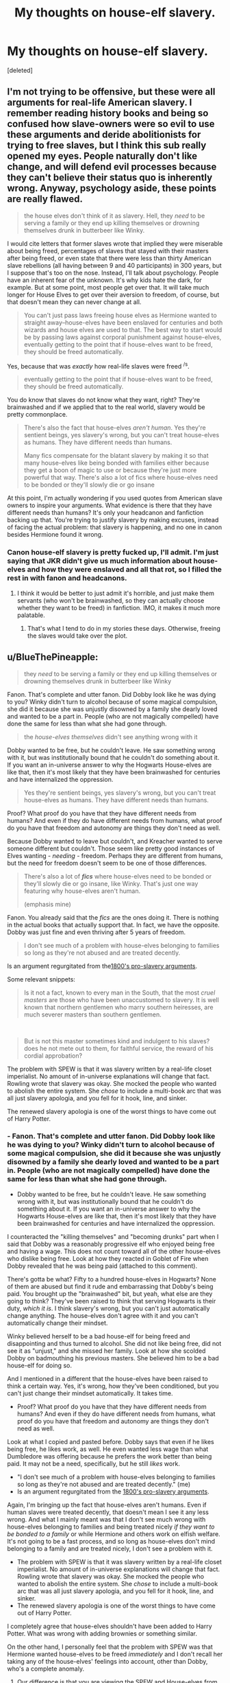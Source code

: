 #+TITLE: My thoughts on house-elf slavery.

* My thoughts on house-elf slavery.
:PROPERTIES:
:Score: 3
:DateUnix: 1607584116.0
:DateShort: 2020-Dec-10
:FlairText: Discussion
:END:
[deleted]


** I'm not trying to be offensive, but these were all arguments for real-life American slavery. I remember reading history books and being so confused how slave-owners were so evil to use these arguments and deride abolitionists for trying to free slaves, but I think this sub really opened my eyes. People naturally don't like change, and will defend evil processes because they can't believe their status quo is inherently wrong. Anyway, psychology aside, these points are really flawed.

#+begin_quote
  the house elves don't think of it as slavery. Hell, they /need/ to be serving a family or they end up killing themselves or drowning themselves drunk in butterbeer like Winky.
#+end_quote

I would cite letters that former slaves wrote that implied they were miserable about being freed, percentages of slaves that stayed with their masters after being freed, or even state that there were less than thirty American slave rebellions (all having between 9 and 40 participants) in 300 years, but I suppose that's too on the nose. Instead, I'll talk about psychology. People have an inherent fear of the unknown. It's why kids hate the dark, for example. But at some point, most people get over that. It will take much longer for House Elves to get over their aversion to freedom, of course, but that doesn't mean they can never change at all.

#+begin_quote
  You can't just pass laws freeing house elves as Hermione wanted to straight away--house-elves have been enslaved for centuries and both wizards and house elves are used to that. The best way to start would be by passing laws against corporal punishment against house-elves, eventually getting to the point that if house-elves want to be freed, they should be freed automatically.
#+end_quote

Yes, because that was /exactly/ how real-life slaves were freed ^{/s}.

#+begin_quote
  eventually getting to the point that if house-elves want to be freed, they should be freed automatically.
#+end_quote

You do know that slaves do not know what they want, right? They're brainwashed and if we applied that to the real world, slavery would be pretty commonplace.

#+begin_quote
  There's also the fact that house-elves /aren't human/. Yes they're sentient beings, yes slavery's wrong, but you can't treat house-elves as humans. They have different needs than humans.

  Many fics compensate for the blatant slavery by making it so that many house-elves like being bonded with families either because they get a boon of magic to use or because they're just more powerful that way. There's also a lot of fics where house-elves need to be bonded or they'll slowly die or go insane
#+end_quote

At this point, I'm actually wondering if you used quotes from American slave owners to inspire your arguments. What evidence is there that they have different needs than humans? It's only your headcanon and fanfiction backing up that. You're trying to justify slavery by making excuses, instead of facing the actual problem: that slavery is happening, and no one in canon besides Hermione found it wrong.
:PROPERTIES:
:Author: Why634
:Score: 6
:DateUnix: 1607627546.0
:DateShort: 2020-Dec-10
:END:

*** Canon house-elf slavery is pretty fucked up, I'll admit. I'm just saying that JKR didn't give us much information about house-elves and how they were enslaved and all that rot, so I filled the rest in with fanon and headcanons.
:PROPERTIES:
:Author: CyberWolfWrites
:Score: -1
:DateUnix: 1607633552.0
:DateShort: 2020-Dec-11
:END:

**** I think it would be better to just admit it's horrible, and just make them servants (who won't be brainwashed, so they can actually choose whether they want to be freed) in fanfiction. IMO, it makes it much more palatable.
:PROPERTIES:
:Author: Why634
:Score: 3
:DateUnix: 1607633869.0
:DateShort: 2020-Dec-11
:END:

***** That's what I tend to do in my stories these days. Otherwise, freeing the slaves would take over the plot.
:PROPERTIES:
:Author: Starfox5
:Score: 2
:DateUnix: 1607638612.0
:DateShort: 2020-Dec-11
:END:


** u/BlueThePineapple:
#+begin_quote
  they /need/ to be serving a family or they end up killing themselves or drowning themselves drunk in butterbeer like Winky
#+end_quote

Fanon. That's complete and utter fanon. Did Dobby look like he was dying to you? Winky didn't turn to alcohol because of some magical compulsion, she did it because she was unjustly disowned by a family she dearly loved and wanted to be a part in. People (who are not magically compelled) have done the same for less than what she had gone through.

#+begin_quote
  the /house-elves themselves/ didn't see anything wrong with it
#+end_quote

Dobby wanted to be free, but he couldn't leave. He saw something wrong with it, but was institutionally bound that he couldn't do something about it. If you want an in-universe answer to why the Hogwarts House-elves are like that, then it's most likely that they have been brainwashed for centuries and have internalized the oppression.

#+begin_quote
  Yes they're sentient beings, yes slavery's wrong, but you can't treat house-elves as humans. They have different needs than humans.
#+end_quote

Proof? What proof do you have that they have different needs from humans? And even if they do have different needs from humans, what proof do you have that freedom and autonomy are things they don't need as well.

Because Dobby wanted to leave but couldn't, and Kreacher wanted to serve someone different but couldn't. Those seem like pretty good instances of Elves wanting - /needing -/ freedom. Perhaps they are different from humans, but the need for freedom doesn't seem to be one of those differences.

#+begin_quote
  There's also a lot of */fics/* where house-elves need to be bonded or they'll slowly die or go insane, like Winky. That's just one way featuring why house-elves aren't human.

  (emphasis mine)
#+end_quote

Fanon. You already said that the /fics/ are the ones doing it. There is nothing in the actual books that actually support that. In fact, we have the opposite. Dobby was just fine and even thriving after 5 years of freedom.

#+begin_quote
  I don't see much of a problem with house-elves belonging to families so long as they're not abused and are treated decently.
#+end_quote

Is an argument regurgitated from the[[https://www.encyclopedia.com/history/dictionaries-thesauruses-pictures-and-press-releases/text-pro-slavery-argument-1832-thomas-dew][1800's pro-slavery arguments]].

Some relevant snippets:

#+begin_quote
  Is it not a fact, known to every man in the South, that the most /cruel masters/ are those who have been unaccustomed to slavery. It is well known that northern gentlemen who marry southern heiresses, are much severer masters than southern gentlemen.
#+end_quote

​

#+begin_quote
  But is not this master sometimes kind and indulgent to his slaves? does he not mete out to them, for faithful service, the reward of his cordial approbation?
#+end_quote

The problem with SPEW is that it was slavery written by a real-life closet imperialist. No amount of in-universe explanations will change that fact. Rowling wrote that slavery was okay. She mocked the people who wanted to abolish the entire system. She /chose/ to include a multi-book arc that was all just slavery apologia, and you fell for it hook, line, and sinker.

The renewed slavery apologia is one of the worst things to have come out of Harry Potter.
:PROPERTIES:
:Author: BlueThePineapple
:Score: 17
:DateUnix: 1607586727.0
:DateShort: 2020-Dec-10
:END:

*** - Fanon. That's complete and utter fanon. Did Dobby look like he was dying to you? Winky didn't turn to alcohol because of some magical compulsion, she did it because she was unjustly disowned by a family she dearly loved and wanted to be a part in. People (who are not magically compelled) have done the same for less than what she had gone through.
- Dobby wanted to be free, but he couldn't leave. He saw something wrong with it, but was institutionally bound that he couldn't do something about it. If you want an in-universe answer to why the Hogwarts House-elves are like that, then it's most likely that they have been brainwashed for centuries and have internalized the oppression.

I counteracted the "killing themselves" and "becoming drunks" part when I said that Dobby was a reasonably progressive elf who enjoyed being free and having a wage. This does not count toward all of the other house-elves who dislike being free. Look at how they reacted in Goblet of Fire when Dobby revealed that he was being paid (attached to this comment).

There's gotta be what? Fifty to a hundred house-elves in Hogwarts? None of them are abused but find it rude and embarrassing that Dobby's being paid. You brought up the "brainwashed" bit, but yeah, what else are they going to think? They've been raised to think that serving Hogwarts is their duty, /which it is/. I think slavery's wrong, but you can't just automatically change anything. The house-elves don't agree with it and you can't automatically change their mindset.

Winky believed herself to be a bad house-elf for being freed and disappointing and thus turned to alcohol. She did not like being free, did not see it as "unjust," and she missed her family. Look at how she scolded Dobby on badmouthing his previous masters. She believed him to be a bad house-elf for doing so.

And I mentioned in a different that the house-elves have been raised to think a certain way. Yes, it's wrong, how they've been conditioned, but you can't just change their mindset automatically. It takes time.

- Proof? What proof do you have that they have different needs from humans? And even if they do have different needs from humans, what proof do you have that freedom and autonomy are things they don't need as well.

Look at what I copied and pasted before. Dobby says that even if he likes being free, he likes work, as well. He even wanted less wage than what Dumbledore was offering because he prefers the work better than being paid. It may not be a need, specifically, but he still /likes/ work.

- "I don't see much of a problem with house-elves belonging to families so long as they're not abused and are treated decently." (me)
- Is an argument regurgitated from the [[https://www.encyclopedia.com/history/dictionaries-thesauruses-pictures-and-press-releases/text-pro-slavery-argument-1832-thomas-dew][1800's pro-slavery arguments]].

Again, I'm bringing up the fact that house-elves aren't humans. Even if human slaves were treated decently, that doesn't mean I see it any less wrong. And what I mainly meant was that I don't see much wrong with house-elves belonging to families and being treated nicely /if they want to be bonded to a family/ or while Hermione and others work on elfish welfare. It's not going to be a fast process, and so long as house-elves don't mind belonging to a family and are treated nicely, I don't see a problem with it.

- The problem with SPEW is that it was slavery written by a real-life closet imperialist. No amount of in-universe explanations will change that fact. Rowling wrote that slavery was okay. She mocked the people who wanted to abolish the entire system. She /chose/ to include a multi-book arc that was all just slavery apologia, and you fell for it hook, line, and sinker.
- The renewed slavery apologia is one of the worst things to have come out of Harry Potter.

I completely agree that house-elves shouldn't have been added to Harry Potter. What was wrong with adding brownies or something similar.

On the other hand, I personally feel that the problem with SPEW was that Hermione wanted house-elves to be freed /immediately/ and I don't recall her taking any of the house-elves' feelings into account, other than Dobby, who's a complete anomaly.
:PROPERTIES:
:Author: CyberWolfWrites
:Score: -1
:DateUnix: 1607591499.0
:DateShort: 2020-Dec-10
:END:

**** Our difference is that you are viewing the SPEW and House-elves from an in-universe perspective and trying to make sense of it in a world that was explicitly written where only the most radical found it wrong.

Of course there a hundred and one reasons of why the elves should remain in slavery in-world. The author wrote it that way. The author built that world with the idea that house-elf slavery was perfectly fine and acceptable. They are after all inhuman.

On the other hand, I'm viewing this situation with an out-of-universe perspective in mind. A real person wrote those elves as wanting to be enslaved. She wrote the one elf who want to be free as someone the rest of their kind look on as crazy. She made other characters laugh and mock at the one activist who wanted them to be free. She made that /not a single/ /elf/ wanted the help.

A real woman from a country with a long and horrific history of slavery wrote that. The situation of the elves parallel the situation of real-life historic slavery to just ignore the implications of the thing she wrote or the excuses for said slavery she built into her world.

That the slaves are not human, that the slaves like being enslaved, that the ones fighting for freedom have lost their minds, that slavery is fine for as long as the masters are kind are all /historic/ arguments for slavery.

Rowling built a world where those arguments made sense and demonized the character who said that it was wrong. You argued all of the above, and if I argue with you from an in-universe perspective, I will have to concede you are right. Because she built a world where all of those things are true.

And I refuse to do that. I find no value in arguing about whether the house-elves in-world are slaves. In that universe, they are and it is fine that they are. It is reprehensible.

I'm leaving this thread now. This argument is making me sick.
:PROPERTIES:
:Author: BlueThePineapple
:Score: 6
:DateUnix: 1607593381.0
:DateShort: 2020-Dec-10
:END:

***** Sorry, I've come to this really late but I'm gonna chip in. You're absolutely right that there's no moral way that anyone can defend slavery, even under the guise of house elves in fiction and I don't agree with the OP at all - the way fanon justifies it is gross. But where I think you're wrong is this assessment of canon:

#+begin_quote
  A real person wrote those elves as wanting to be enslaved. She wrote the one elf who want to be free as someone the rest of their kind look on as crazy. She made other characters laugh and mock at the one activist who wanted them to be free. She made that not a single elf wanted the help.
#+end_quote

I don't think that's actually what her intentions were at all. Rowling isn't perfect, but she is a known left winger - she's a member of the UK Labour Party or at least was until very recently. I don't believe anyone who would class themselves as a socialist would write slavery apologism. Additionally, she has been very clear about how Hermione is, in many ways, a bit of an author avatar, therefore it's fair to assume that a lot of Hermione's opinions are in fact /JKs opinions./ So just to pick this paragraph apart:

-1 She didn't "write the elves as wanting to be enslaved." We get to know three house elves well. Two (Dobby and Kreacher) do not want to serve their masters and find ways around doing so. The third, Winky, is massively unhappy at being free but that is because she loves Crouch and Crouch Jr and feels responsible for their welfare. She's unhappy because of the /unfair dismissal and the rejection./ Its about the personal, not the political. So two thirds of the "elf stories" are about how they want to make their own choices, and all three show humans treating elves badly - and we are always meant to sympathise with the elves. Even Kreacher gets his redemption.

-2 She did make the other elves uncomfortable with Dobby's behaviour, granted. But we as the readers aren't meant to side with the other elves - we are meant to agree with Dobby. I think Rowling makes it beyond clear that the Hogwarts elves are displaying false consciousness, or at the very least it's a mild allegory for the social phenomena where members of an oppressed or enslaved class don't want the more radical elements of that class to "rock the boat" because they think or worry that they'll all end up being disadvantaged or punished. Whereas we know from history that someone has to be the first to rock the boat, and they often end up spoken of as heroes once the liberation is achieved. We are supposed to see Dobby as progressive, ahead of his time, and morally correct in his demands and ideas.

-3 She made other characters laugh at Hermione - not quite. This might be long so I'm sorry in advance!

She only really made /Ron/ laugh at Hermione. Harry and the others were relatively indifferent or just parroted what wizarding society teaches about elves. Now, Ron is, at his heart, a traditionalist. Not in the same way as the Malfoys, but he is. He's never known anything but the Wizarding world. His parents keep him very sheltered. The Weasleys in general are traditional- Fred and George also say that the elves like to work- but there's one point where Ron says about how Molly wishes she could afford an elf. For the Weasleys, house elf ownership is /aspirational./ They've bought into the lie. It's not their fault- they are, as a family, wildly sheltered and naive, so of course they buy into the social norms of their culture.

They probably had never really met an elf - other than the Hogwarts ones who seem happy enough because they work for Dumbledore and he's a decent person. So it probably doesn't occur to them that just because the elves are happy it doesn't make it right. The Weasleys are not particularly radical people - they only join the Order because of their connection to Harry, they weren't members the first time, and they're small c conservative people who deep down want a quiet life.

The other person who tells Hermione to let it go and that elves like to work is Hagrid - again, not an independent thinker. He repeats what he's told, and the society he lives in constantly gives the message "elves like to work" so of course that's what he repeats.

Going back to Ron - the point when Hermione realises that they could be together is the point when he talks about helping the elves to evacuate before the battle - when he finally sees them as sentient beings who have the right to a choice. Ron comes round to the SPEW way of thinking and is /rewarded with the woman he loves returning his affection./ There's a clear "moral of the story" there, which is that by the end of their story arc, both Harry and Ron have seen that Hermione is right.

Harry - he always cares about elves, he literally freed Dobby. He just doesn't think a badge campaign by a few teenagers is the way forward, plus his head is up his arse for the majority of GoF. BUT the point where he makes some real progress in the fight against Voldemort and tracking down the Horcruxes is when he gets Regulus's story and is able to find the locket. And how does he get this? By following Hermione's advice and /treating Kreacher respectfully./ Again, a clear moral there about respecting sentient beings and a big fat dose of "Hermione was right about elves."

Final point on this bit: Dumbledore- the great moral centre of the stories, the man we are all meant to look up to and love even despite his faults, potentially the most powerful man in the wizarding world- employs house elves with nowhere else to go. He offers Dobby even more money than he wants. He takes in Winky even when she's incapable of doing any work due to her addiction. He acts within the available power to him to make house elves lives better and is absolutely prepared to employ rather than enslave. He also says this:

/"That which Voldemort does not value, he takes no trouble to comprehend. Of house-elves and children's tales, of love, loyalty, and innocence, Voldemort knows and understands nothing. Nothing. That they all have a power beyond his own, a power beyond the reach of any magic, is a truth he has never grasped.”/

He understands that elves have a magic of their own and that their "loyalty and innocence" shouldn't be taken for granted or abused the way eg Voldemort and the Malfoys do. In short, he, like Hermione, views them as independent people.

-4 She made it that not a single elf wanted the help. Dobby, anyone? The house elf we know best, the character we all think of when someone says "house elf" absolutely wanted to be free, and kicked ass with his freedom. She even has Harry write "A Free Elf" on his grave. That's his epitaph, that he was free. It was indicated on his grave that he was a free elf, and why do we put things on graves or on plaques or on statues? So people remember them and remember how important those things were. Dobby's desire for freedom is his strength, it is why he can help Harry in a way that others can't. It's a strong message that loyalty by choice is stronger and more powerful than enforced loyalty, and that people (or any sentient being) should always be free to choose.

So yeah, I don't think Rowling built a world where slavery is "fine." She built a world where slavery is accepted by the majority, sure. But it's so very clear that the reader is not meant to agree with the majority. We're meant to think Dobby has a point and it's the other elves that are mad to not see it. We're meant to think Ron is an idiot for mocking Hermione- firstly because it's rude and bullying behaviour but also because a irl modern day reader can recognise what Ron can't, which is that slavery of sentient beings is wrong. And we cheer for Ron when he finally recognises this, it's a sign of his growth and maturity as a person. She built a world where those who respect house elves come out on top. Think for a minute how many characters were actually fucked over by their poor treatment of elves. Malfoy obviously. Crouch, when you consider that Winkys presence could have given away his whole "secret invisible death eater son" thing. /Sirius,/ for god's sake. Hermione chastises him for his treatment of Kreacher, he chooses to ignore her and Kreacher eventually engineers the circumstances that lead to his death. And if he hadn't died, Hermione would have given him a big fat "I told you so." We know she would, and she'd have been right. I think Dumbledore even comments to Harry that Sirius's inability to value Kreacher was his downfall.

So yeah. Nowhere out of fanon do you get the argument that "they like it" presented as an uncritical fact. The reader is meant to, through Hermione's actions and the consequences dished out for treatment of elves (good to those kind to them, bad to those not) critically examine how the wizarding world is wrong on this issue.
:PROPERTIES:
:Author: Ermithecow
:Score: 1
:DateUnix: 1607658437.0
:DateShort: 2020-Dec-11
:END:


**** Here's the quotation from the book, I didn't have enough room:

#+begin_quote
  “Dobby has travelled the country for two whole years, sir, trying to find work!” Dobby squeaked. “But Dobby hasn't found work, sir, because Dobby wants paying now!” The house-elves all around the kitchen, who had been listening and watching with interest, all looked away at these words, as though Dobby had said something rude and embarrassing.

  ..."Dobby likes work, but he wants to wear clothes and he wants to be paid, Harry Potter. Dobby likes being free!”

  The Hogwarts house-elves had now started edging away from Dobby, as though he were carrying something contagious. Winky, however, remained where she was, though there was a definite increase in the volume of her crying.

  “And then, Harry Potter, Dobby goes to visit Winky, and finds out Winky has been freed too, sir!” said Dobby delightedly.

  At this, Winky flung herself forward off her stool and lay facedown on the flagged stone floor, beating her tiny fists upon it and positively screaming with misery.

  ... “And Professor Dumbledore says he will pay Dobby, sir, if Dobby wants paying! And so Dobby is a free elf, sir, and Dobby gets a Galleon a week and one day off a month!”

  “That's not very much!” Hermione shouted indignantly from the floor, over Winky's continued screaming and fist-beating.

  “Professor Dumbledore offered Dobby ten Galleons a week, and weekends off,” said Dobby, suddenly giving a little shiver, as though the prospect of so much leisure and riches were frightening, “but Dobby beat him down, miss. Dobby likes freedom, miss, but he isn't wanting too much, miss, he likes work better.”

  “And how much is Professor Dumbledore paying you, Winky?” Hermione asked kindly.

  If she had thought this would cheer up Winky, she was wildly mistaken. Winky did stop crying, but when she sat up she was glaring at Hermione through her massive brown eyes, her whole face sopping wet and suddenly furious.

  “Winky is a disgraced elf, but Winky is not yet getting paid!” she squeaked. “Winky is not sunk so low as that! Winky is properly ashamed of being freed!”

  “Ashamed?” said Hermione blankly. “But --- Winky, come on! It's Mr. Crouch who should be ashamed, not you! You didn't do anything wrong, he was really horrible to you ---”

  But at these words, Winky clapped her hands over the holes in her hat, flattening her ears so that she couldn't hear a word, and screeched, “You is not insulting my master, miss! You is not insulting Mr. Crouch! Mr. Crouch is a good wizard, miss! Mr. Crouch is right to sack bad Winky!”

  “Winky is having trouble adjusting, Harry Potter,” squeaked Dobby confidentially. “Winky forgets she is not bound to Mr. Crouch anymore; she is allowed to speak her mind now, but she won't do it.”

  “Can't house-elves speak their minds about their masters, then?” Harry asked.

  “Oh no, sir, no,” said Dobby, looking suddenly serious. “'Tis part of the house-elf's enslavement, sir. We keeps their secrets and our silence, sir. We upholds the family's honor, and we never speaks ill of them --- though Professor Dumbledore told Dobby he does not insist upon this. Professor Dumbledore said we is free to --- to ---”

  Dobby looked suddenly nervous and beckoned Harry closer. Harry bent forward. Dobby whispered, “He said we is free to call him a --- a barmy old codger if we likes, sir!”

  Dobby gave a frightened sort of giggle.

  “But Dobby is not wanting to, Harry Potter,” he said, talking normally again, and shaking his head so that his ears flapped. “Dobby likes Professor Dumbledore very much, sir, and is proud to keep his secrets and our silence for him.”

  “But you can say what you like about the Malfoys now?” Harry asked him, grinning.

  A slightly fearful look came into Dobby's immense eyes. “Dobby --- Dobby could,” he said doubtfully. He squared his small shoulders. “Dobby could tell Harry Potter that his old masters were --- were --- /bad Dark wizards/!”

  Dobby stood for a moment, quivering all over, horror-struck by his own daring --- then he rushed over to the nearest table and began banging his head on it very hard, squealing, “/Bad Dobby! Bad Dobby/!”

  Harry seized Dobby by the back of his tie and pulled him away from the table.

  “Thank you, Harry Potter, thank you,” said Dobby breathlessly, rubbing his head.

  “You just need a bit of practice,” Harry said.

  “Practice!” squealed Winky furiously. “You is ought to be ashamed of yourself, Dobby, talking that way about your masters!”

  “They isn't my masters anymore, Winky!” said Dobby defiantly. “Dobby doesn't care what they think anymore!”

  “Oh you is a bad elf, Dobby!” moaned Winky, tears leaking down her face once more. “My poor Mr. Crouch, what is he doing without Winky? He is needing me, he is needing my help! I is looking after the Crouches all my life, and my mother is doing it before me, and my grandmother is doing it before her... oh what is they saying if they knew Winky was freed? Oh the shame, the shame!”

  She buried her face in her skirt again and bawled.

  “Winky,” said Hermione firmly, “I'm quite sure Mr. Crouch is getting along perfectly well without you. We've seen him, you know ---”

  “You is seeing my master?” said Winky breathlessly, raising her tearstained face out of her skirt once more and goggling at Hermione.
#+end_quote
:PROPERTIES:
:Author: CyberWolfWrites
:Score: -1
:DateUnix: 1607591524.0
:DateShort: 2020-Dec-10
:END:


*** u/TheLetterJ0:
#+begin_quote
  If you want an in-universe answer to why the Hogwarts House-elves are like that, then it's most likely that they have been brainwashed for centuries and have internalized the oppression.
#+end_quote

That is also "complete and utter fanon." What proof do you have that the elves were brainwashed and that they /actually/ wanted to be free, or that they aren't different from humans?

OP might be creating excuses to justify the way house elves are treated, but you're also creating excuses to be opposed to it.
:PROPERTIES:
:Author: TheLetterJ0
:Score: 0
:DateUnix: 1607588251.0
:DateShort: 2020-Dec-10
:END:

**** I said that that is the */most likely/* explanation we've got. It's an inference, as evidenced by the way Dobby, Winky, and Kreacher were treated by and acted around their masters. That, and that internalizing the narratives of the oppressor is a pretty well-documented result of generations of oppression.

This isn't me making stuff up, it's me analyzing the text and drawing possible conclusions based on what we're shown.
:PROPERTIES:
:Author: BlueThePineapple
:Score: 5
:DateUnix: 1607591226.0
:DateShort: 2020-Dec-10
:END:

***** Just because it is most likely, in your opinion, doesn't make it fact, which is how you presented it.

Your interpretation of the text is certainly valid, but it is not the only valid interpretation. There is also nothing in the text that contradicts the idea that elves want to serve and are generally perfectly happy with their status (abused elves like Dobby being the exception, but no one is arguing that the abuse is okay). And so OP's interpretation of the text is also completely valid.

You cannot just assume that intelligent nonhuman creatures think the same way that humans do and want and need the same thi gs that humans do. And yes, that may lead to some unfortunate implications or parallels to real-world history. But doesn't forcing your own views and culture onto a group for their own good, even though they don't want it also have unfortunate implications and parallels?
:PROPERTIES:
:Author: TheLetterJ0
:Score: -2
:DateUnix: 1607619584.0
:DateShort: 2020-Dec-10
:END:


** This is not good. I am as far from being a Marxist as possible (I grew up in the Socialist Czechoslovakia), but even I have to admit that something like [[https://en.wikipedia.org/wiki/False_consciousness][false consciousness]] truly exists. This argument can lead to all those who are oppressed are OK with it until they actively rebel against it.
:PROPERTIES:
:Author: ceplma
:Score: 11
:DateUnix: 1607584361.0
:DateShort: 2020-Dec-10
:END:

*** *[[https://en.wikipedia.org/wiki/False%20consciousness][False consciousness]]*

False consciousness is a term used---primarily by Marxist sociologists---to describe ways in which material, ideological, and institutional processes are said to mislead members of the proletariat and other class actors within capitalist societies, concealing the exploitation intrinsic to the social relations between classes. Friedrich Engels (1820-1895) used the term "false consciousness" in an 1893 letter to Franz Mehring to address the scenario where a subordinate class willfully embodies the ideology of the ruling class. Engels dubs this consciousness "false" because the class is asserting itself towards goals that do not benefit it. "Consciousness", in this context, reflects a class's ability to politically identify and assert its will.

[[https://np.reddit.com/user/wikipedia_text_bot/comments/jrn2mj/about_me/][About Me]] - [[https://np.reddit.com/user/wikipedia_text_bot/comments/jrti43/opt_out_here/][Opt out]] - OP can reply !delete to delete - [[https://np.reddit.com/comments/k9hx22][Article of the day]]

*This bot will soon be transitioning to an opt-in system. Click [[https://np.reddit.com/user/wikipedia_text_bot/comments/ka4icp/opt_in_for_the_new_system/][here]] to learn more and opt in.*
:PROPERTIES:
:Author: wikipedia_text_bot
:Score: 5
:DateUnix: 1607584382.0
:DateShort: 2020-Dec-10
:END:


*** I'm not saying keep it that way, I'm just saying that you have to slowly build up to freeing them and getting them used to the idea. Even then, all of the older house-elves would be actively against it while the younger ones wouldn't, just as it is with older vs younger people and clothes and traditions and stuff.

It'll be traumatic if you just automatically rip all of these elves away from their families (which is the way they see it as). Just look at Winky! She drowned herself in butterbeer because she was so depressed at being freed and not being able to care for her Master and Young Master anymore. Dobby was a relatively progressive house-elf in which he liked being free and getting paid. The other house-elves, for example, were disgusted with the idea of being free and getting compensated for work other than food and board.

I know that it's a mental thing that the house-elves think it's alright to be treated that way, the same way some abused kids think it's normal and okay for being the way they were treated, but you can't just change everything straight away. They'll have breakdowns and they'll be confused.

Like, say you're a house-elf and you've been serving this family for decades. You've become attached to your Master, Mistress, and their children. You've come to love them as your own family and children, and you know them very well and would hate to part from them. They treat you well, they feed you, and you even have your own room. And then this person in the wizard government says that you've got to be free! That you're not allowed to be with your family anymore! That it's illegal for you to live with your family! That you can no longer be with them for the sake of being with them, and if your Master can't or doesn't want to give you wage, then you being with them is illegal and you'll be taken away.

You'd be devastated, heartbroken, and you'll be pissed at the human government for taking you away from your family. You'll be sad and angry that you're being paid when you /don't want to be paid/, because then it's employer and employee, not being a part of the family.

Yeah, slavery's wrong. I know this but think of it from their perspective. House-elves aren't human but they have feelings, too.
:PROPERTIES:
:Author: CyberWolfWrites
:Score: 3
:DateUnix: 1607585840.0
:DateShort: 2020-Dec-10
:END:

**** u/Uncommonality:
#+begin_quote
  that you have to slowly build up to freeing them and getting them used to the idea.
#+end_quote

Except that this doesn't work. No civil rights dispute in history was solved by "taking it slow" - The oppressed always had to use violence and threats of violence to fight for their rights.
:PROPERTIES:
:Author: Uncommonality
:Score: 5
:DateUnix: 1607596927.0
:DateShort: 2020-Dec-10
:END:

***** I kinda meant that for the house-elves. They'd go hysterical. And they're not exactly all-for getting their rights.
:PROPERTIES:
:Author: CyberWolfWrites
:Score: 1
:DateUnix: 1607625583.0
:DateShort: 2020-Dec-10
:END:


**** I think your heart is in the right place, but I am not sure, you go in the right direction. What about this plan of action:

- Ask Hermione to do actual research (it is weird, that she would have hard time to do that); yes, even if library material is crap, and house-elves could be brainwashed, it is still worthy to ask them.

- One of my suspicions is that house-elves actually are not humans, so their psychology can work different way. What if they are truly more like intelligent animals (no offence meant, something like talking animals in Narnia)? When you push your dog of many years on the streets, does it mean you have liberated him or did you abandon him instead?

- Whatever the false consciousness, the first thing which you can probably agree even with enslaved house-elves is that torture of other house-elves is something to be avoided (even if he cannot admit his own master tortures him, he can agree that torturing others is wrong). So, point your campaign at least for now towards abandoning cruelty towards them. Be more in line with The Royal Society for the Prevention of Cruelty to Animals than The Pennsylvania Abolition Society (or William Wilberforce; it is strange that Hermione never mentioned him, although it had to be her wet dream to follow in his steps).

- Let me blow my own horn as well. In [[https://matej.ceplovi.cz/clanky/drafts/brother_and_sister/_build/html/10_flight.html][these]] two [[https://matej.ceplovi.cz/clanky/drafts/brother_and_sister/_build/html/13_family_everything.html][chapters]] (search for “I have indulged myself into thinking” in the first one) of unpublished and in the state of complete rewrite story I have dealt with this somehow.
:PROPERTIES:
:Author: ceplma
:Score: 4
:DateUnix: 1607589309.0
:DateShort: 2020-Dec-10
:END:

***** If you can hold a dynamic conversation, you're a person. The Narnian talking animals were people, and so are elves.
:PROPERTIES:
:Author: callmesalticidae
:Score: 4
:DateUnix: 1607627774.0
:DateShort: 2020-Dec-10
:END:


***** Hermione researched house elves "extensively" in canon. The claim she did not is fanon.
:PROPERTIES:
:Author: Starfox5
:Score: 4
:DateUnix: 1607592698.0
:DateShort: 2020-Dec-10
:END:

****** But only in the library, and when she found all books to be biased, she just went with her own expectations.
:PROPERTIES:
:Author: ceplma
:Score: 4
:DateUnix: 1607593308.0
:DateShort: 2020-Dec-10
:END:

******* No. She didn't say anything about biased books in canon. And, more importantly: No one corrects her, apart from claiming that elves like to be slaves. Nowhere in the books do you find any defence of slavery other than "the elves like it".

Of the named elves we see in canon, 2 of 3 suffer because of slavery: Dobby and Kreacher. And the Hogwarts elves are just one change of Headmaster away from suffering as well.
:PROPERTIES:
:Author: Starfox5
:Score: 7
:DateUnix: 1607598808.0
:DateShort: 2020-Dec-10
:END:

******** OK, *I* haven't investigated that thoroughly, so I gave it to you. And yes, both Dobby and Kreacher were horribly mistreated (and/or brainwashed, although I have no doubts that Walburga tortured Kreacher mercilessly, when she had no problems to torture Sirius, although the extent of his mistreatment at home may be fanon as well). However, we know really little about life in other wizarding families (aside from Weasleys, but they were obviously too poor to have one), so I can happily imagine, that house-elves in some other families were treated well.
:PROPERTIES:
:Author: ceplma
:Score: 1
:DateUnix: 1607623060.0
:DateShort: 2020-Dec-10
:END:

********* Oh, there are certainly house-elves in other families who were treated well - and that doesn't change that slavery is evil and wrong at all. Because all it takes for them to be treated horribly is one single change in ownership. That's one of the horrors of slavery people often forget. It's not just the physical abuse that happens - it's the threat of such abuse, and worse.

All it takes to be separated from your family forever is one decision of your owner. Who would dare to resist - or even frown where the master might see them - when they are mere property? Sure, they might be treated well right now, almost part of the family - but what if that changes? What if the master thinks they can't be trusted? That they aren't happy to serve?

"Oh, yes, all those elves are so happy to be slaves" - of course they are. If they aren't happy, if they don't shun Dobby, they might be sold to a cruel master. Or otherwise punished. Everyone knows what happens to bad elves, after all.

"But they wouldn't lie to Harry Potter, would they?" Sure, they'll tell Harry - or anyone, especially Hermione - that they aren't happy - and the kid goes and tells the Headmaster, and then they'll be known as a bad elf, and if the Headmaster changes, they'll be still known as a bad elf.

"But Hermione wouldn't tell anyone if you tell her" - sure. Until someone makes her say. Or she slips up and betrays them without meaning to. Or another elf betrays them to prove that they are a good elf who would never want to be free or cover for bad elves.

The idea that you could trust slaves to tell you how they really feel about slavery is bullshit while they are slaves. Especially if you're a kid without any power at all to protect them, much less set them free.

Dobby is an exception not because he wants to be free but because he dares to tell others.
:PROPERTIES:
:Author: Starfox5
:Score: 4
:DateUnix: 1607627708.0
:DateShort: 2020-Dec-10
:END:

********** You know, that you are getting really close to the positions of do-gooders like Hermione who know better what's best for those whom they decide to help whether they want it or not?
:PROPERTIES:
:Author: ceplma
:Score: -2
:DateUnix: 1607633949.0
:DateShort: 2020-Dec-11
:END:

*********** Because I am aware that a testimony under duress cannot be trusted? Because I am aware of how slavery worked in history?

Do you honestly think that the slaves on a plantation in the USA, 1850, would have told a young girl the truth if she asked them whether they were unhappy and wanted to be free? If you were a slave, would you have trusted your desire to be free to a child without any power to help you?
:PROPERTIES:
:Author: Starfox5
:Score: 2
:DateUnix: 1607634574.0
:DateShort: 2020-Dec-11
:END:


** The biggest problem is that Dobby is weird, and even though he wanted to be free, he still was forced to do everything asked of him. To the point where he had to hit himself for wrongthink. He could not say no until he had been freed.

So... This presents the biggest problem, how are the elves to communicate? The rare elf wants to be free, I find out as their master, I tell them specifically to not communicate or signal to anyone in any way that the want to be free. Indistinguishable from an elf that does not want to be free.

Really the magical relationship needs to be altered, but that doesn't seem possible. Dobby might also be the only case. Still, welfare at a minimum.
:PROPERTIES:
:Author: Tobeabreeze
:Score: 3
:DateUnix: 1607584655.0
:DateShort: 2020-Dec-10
:END:


** Human ethics and morality were formed without any consideration for intelligent creatures with inhuman desires. As such, most people who try to make moral or ethical arguments about house elves treat them as humans, which makes their arguments inherently flawed.

Imagine of some aliens showed up tomorrow and said "Hello, humans. We're here to advance your civilization. But first, we notice that you make a lot of music. We find music physically painful, so we're sure you do to, even if you don't realize it. So for your own good, you need to remove all traces of music from your planet."

I think this is ultimately an issue that is open enough for an author to be able to reasonably justify any position they want.
:PROPERTIES:
:Author: TheLetterJ0
:Score: 4
:DateUnix: 1607587623.0
:DateShort: 2020-Dec-10
:END:

*** It very much depends on information that Rowling does not provide. The extent of magical compulsion, and to what extent Dobby is a cultural or magical outlier. Whatever that combination is, probably not ever to be known as it is a made up setting, the solution is to parse that relationship before coming in with our assumptions.

Either way, it doesn't work. But the solution changes depending on that balance.
:PROPERTIES:
:Author: Tobeabreeze
:Score: 4
:DateUnix: 1607614767.0
:DateShort: 2020-Dec-10
:END:


*** That's actually much better like that than just "hurr durr all elves have stockholm syndrome they don't know they don't really love work"
:PROPERTIES:
:Author: White_fri2z
:Score: 1
:DateUnix: 1607598344.0
:DateShort: 2020-Dec-10
:END:

**** That's not true. We see elves suffer because of slavery. Dobby, Kreacher, arguably Winky. Of all the named elves, the majority suffers. That alone should show that "oh, the elves want to be slaves so it's OK" isn't OK.
:PROPERTIES:
:Author: Starfox5
:Score: 7
:DateUnix: 1607599156.0
:DateShort: 2020-Dec-10
:END:

***** Kreacher was happy to serve the Black family, he just didn't like Sirius. And I'm pretty sure that he explicitly did not want to be freed. Winky suffered because she was free, not because she was a slave. And every elf in Hogwarts explicitly did not want to be free. The majority not the elves we see in canon do not suffer and do not want to be free. The fact that we know the names of some of them doesn't make their opinions on the matter more valid.
:PROPERTIES:
:Author: TheLetterJ0
:Score: 2
:DateUnix: 1607622553.0
:DateShort: 2020-Dec-10
:END:

****** But see, if Kreacher hadn't been a slave, he could've gone serve Narcissa. Because he was a slave, he was forced to serve Sirius. Slavery is the cause of his unhappiness.

(That you need to be a slave to serve is one of the most stupid "ideas" in the fanon. Butlers aren't slaves. Maids aren't slaves. Housekeepers aren't slaves. Elves could serve families without being slaves. Easily.)

And as I posted above - that some elves, or even the majority, have "good owners" doesn't make their bondage in any way, shape or form less horrible. They are just one change in ownership away from suffering that fate. And they know that.
:PROPERTIES:
:Author: Starfox5
:Score: 3
:DateUnix: 1607628013.0
:DateShort: 2020-Dec-10
:END:

******* u/TheLetterJ0:
#+begin_quote
  They are just one change in ownership away from suffering that fate. And they know that.
#+end_quote

But they don't care. If they did, the Hogwarts elves would have let Hermione free them. You can argue about the anomalies all you want, but the fact still remains that most elves we know about like the status quo and want it to continue.

And you can come up with all sorts of sinister explanations for why that is. But those explanations are no more or less valid than any benign explanation.
:PROPERTIES:
:Author: TheLetterJ0
:Score: 4
:DateUnix: 1607631809.0
:DateShort: 2020-Dec-10
:END:

******** Hermione cannot free the elves. She isn't their owner. She can give them clothes as much as she wants, she cannot free them. Only their owner can free them. That's how slavery works, duh.

Otherwise, Narcissa could've easily given Kreacher clothes, freeing him from Sirius, and then take him in.
:PROPERTIES:
:Author: Starfox5
:Score: 3
:DateUnix: 1607632943.0
:DateShort: 2020-Dec-11
:END:

********* Then why was Hermione knitting the clothes? Do you think she would have missed such an obvious flaw in her plan? And why did none of the elves, other than Dobby, want to clean Gryffindor tower once she started leaving the clothes out?

I agree that it doesn't really make sense, but there certainly seems to be some logic in there somewhere.
:PROPERTIES:
:Author: TheLetterJ0
:Score: 5
:DateUnix: 1607635233.0
:DateShort: 2020-Dec-11
:END:

********** She also overlooked that elves can pick up laundry without being freed. You have to give them clothes, not just let them pick them up, or Dobby would've freed himself long ago.

And why didn't she notice that flaw? Because JKR never saw a plothole she didn't like.
:PROPERTIES:
:Author: Starfox5
:Score: 1
:DateUnix: 1607635634.0
:DateShort: 2020-Dec-11
:END:

*********** Presumably, there's a difference between leaving clothing out to give it to an elf and leaving clothing out for an elf to clean.

But again, the fact that the other elves didn't want to clean the tower suggests that her idea had some sort of merit. Or that the elves weren't willing to risk her idea possibly having merit. If they wanted to be free, they would have embraced Hermione's idea out of hope that it might work.
:PROPERTIES:
:Author: TheLetterJ0
:Score: 2
:DateUnix: 1607636310.0
:DateShort: 2020-Dec-11
:END:


***** Would you kick your dog because he exists ?

That's the same thing with house elves
:PROPERTIES:
:Author: White_fri2z
:Score: -1
:DateUnix: 1607614389.0
:DateShort: 2020-Dec-10
:END:

****** What? Are you trying to tell me that people don't abuse their dogs? That some people don't kick their dog in a fit of anger? Or when it makes a mess?

Bad owners exist. And as a slave, all it takes is one bad owner and you're doomed. Would you dare to mouth off to your owner - or to anyone who might tell your owner - that you want to be free if they could easily sell you off to a bad owner? Or punish you horribly?
:PROPERTIES:
:Author: Starfox5
:Score: 3
:DateUnix: 1607627859.0
:DateShort: 2020-Dec-10
:END:

******* You missed my point here. I wasn't saying nobody will kick their dogs. Just that the majority of people wouldn't.

And it's the same with House Elves. They do not "suffer because of slavery", the same way a dog does not "suffer because he exists". Winky was treated decently, and liked both Crouchs. She started drinking because she was "released from slavery".

Dobby didn't suffer because he was a slave, but because Malfoys are just pieces of shit. Put a human slave, a dog, or a house elf between their hands, it'll end the same way: you did a mistake, so I'm beating you up.

And Kreacher became crazy because he was left alone, the only one in the Black family he could still serve being the onr he hated most. Still, he wasn't suffering because he "was a slave". His family treated him well. Except of course Sirius.

Now I ask of you. Do you claim to know better than an entire civilisation what is good for them?
:PROPERTIES:
:Author: White_fri2z
:Score: -2
:DateUnix: 1607639752.0
:DateShort: 2020-Dec-11
:END:

******** And are you really arguing that as long as the majority of the slaves are treated well, slavery is OK?

It doesn't matter if the majority of the slaves are treated well - the threat of being turned over, as punishment, by sale or inheritance, to a bad owner is always hanging over their head.

Dobby wouldn't have suffered if he wasn't a slave - he could've left. Same for Kreacher. Both show how evil slavery is, how he slaves suffer.
:PROPERTIES:
:Author: Starfox5
:Score: 4
:DateUnix: 1607661565.0
:DateShort: 2020-Dec-11
:END:


******** Just because someone is not physically abused doesn't mean they don't suffer.

The lack of freedoms and choices are, for sapient beings, inherently harmful. That's why prison is the main punishment in society- limiting someone's freedom is the most damaging way to hurt them. The pain of a beating or smacking goes away, but the removal of freedom has psychological consequences. It's why slavery of other sapient beings is pretty much universally frowned upon. However, irl the only sapient beings who exist are humans. In the Wizarding World, there are many. It doesn't make it morally ok to enslave any of those groups.

"Most people wouldn't beat their slaves" isn't an argument for slavery being okay. It's an argument that humans think they should be praised for doing the bare fucking minimum in terms of being a decent person.
:PROPERTIES:
:Author: Ermithecow
:Score: 3
:DateUnix: 1607659492.0
:DateShort: 2020-Dec-11
:END:

********* Except once again, THEY AREN'T FUCKING HUMANS! They don't have the same needs as us! They don't want the same things that we do!

I don't want to repeat what was already said, but I feel I need to : if aliens were to come and forcefully remove music from our society because it hurts them, and they assumed it hurts us and we're just to dumb to understand, would you let them do it because obviously they, the aliens, know more than us, the humans, what humans need?

All you're saying right now is "look at how morally superior I am compared to this piece of trash, he's saying slavery is okay, and he doesn't want to understans it isn't! What a loser!"

You want to compare things with our human culture? Alright, then. What you're saying is that we should do the exact same thing europeans did with Africa, slavery excluded : remove their inferior culture, and teach them why we know best.

Tell me how well THAT went.
:PROPERTIES:
:Author: White_fri2z
:Score: 1
:DateUnix: 1607668109.0
:DateShort: 2020-Dec-11
:END:

********** That's not what I'm saying at all and you know it.

Do you not understand what the word sapient means? Probably not.

This is not comparable to music lol, this is literally about the right of sapient beings to to choose their own freedoms.

#+begin_quote
  What you're saying is that we should do the exact same thing europeans did with Africa, slavery excluded : remove their inferior culture, and teach them why we know best.
#+end_quote

Hahahahahaha. Idiot. I'm saying the opposite of that. Humans should leave elves to pursue their own culture not enslave them. Can't believe you compared this to Africa yet managed to get it so absolutely and utterly wrong.

Anyway, I CBA to argue. You think slavery is ok. I don't.
:PROPERTIES:
:Author: Ermithecow
:Score: 2
:DateUnix: 1607684572.0
:DateShort: 2020-Dec-11
:END:


** u/NotWith10000Men:
#+begin_quote
  but the house elves don't think of it as slavery.
#+end_quote

From Goblet of Fire Chapter 21:

#+begin_quote
  “Can't house-elves speak their minds about their masters, then?” Harry asked. “Oh no, sir, no,” said Dobby, looking suddenly serious. “'*Tis part of the house-elf's enslavement, sir.* We keeps their secrets and our silence, sir. We upholds the family's honor, and we never speaks ill of them[...]."
#+end_quote

A white British woman took the brownies fairytale, took away their agency, added honest to God *slavery* on top of it, made the enslaved persons *like being enslaved*, and wrote the only person who had a problem *with slavery*--an oppressed person herself--as being a crazy SJW. In-universe justification makes this worse, not better.
:PROPERTIES:
:Author: NotWith10000Men
:Score: 1
:DateUnix: 1607623360.0
:DateShort: 2020-Dec-10
:END:

*** u/Ermithecow:
#+begin_quote
  wrote the only person who had a problem with slavery--an oppressed person herself--as being a crazy SJW. In-universe justification makes this worse, not better.
#+end_quote

See, I massively disagree with this assesment of what she was trying to convey with Hermione and elves. I have always interpreted the books as Hermione was right. Wizarding culture is resistant to change, very conservative and traditional. They needed someone like Hermione to put a rocket up their arses.

There's a couple of quite clear "morals of the story" where the message is clearly "Hermione was right about elves." Ron, the ringleader of the "SPEW mockery", finally comes round to seeing elves as individuals who deserve choice, and that is the point where, not only does Hermione fall properly in love with him, but the reader sees his final character development and maturity. Additionally, Sirius dies because he continued to treat Kreacher like crap- if he hadn't physically booted him out of the room whilst yelling at him, no loophole would have been created by which Kreacher was able to plot with Bellatrix and Narcissa. Hermione told Sirius to be kind to Kreacher, he ignored her. It was his downfall.

I went into this whole thing in more detail further up if you CBA!

I agree that JKR creates a society that accepts slavery. I reject the interpretation that she provides justification. Describing something is not condoning it, and it was always clear to me, even as a child, that /Hermione is right on this issue/ and that was meant to be the message of the sub plots around elves.
:PROPERTIES:
:Author: Ermithecow
:Score: 2
:DateUnix: 1607659926.0
:DateShort: 2020-Dec-11
:END:

**** u/NotWith10000Men:
#+begin_quote
  There's a couple of quite clear "morals of the story" where the message is clearly "Hermione was right about elves."
#+end_quote

I agree that this was probably what JKR was thinking, esp w/ Hermione being her "self-insert" character. And I can see that she was headed that way, she just massively missed the mark for me. Ron /does/ come around, but he just says something like "we don't want any more elves dying for us like Dobby." That's like, bare minimum for being a moral person in my book. And Harry also does take her advice about being nice to Kreacher, but it's framed more as "see? Sirius was mean to Kreacher, so Kreacher killed him. Harry is nice to Kreacher, so Kreacher helps him and is happy to serve him," which just rubs me the entirely wrong way. Just be nice to your slaves! I'm an American in the South, I can see where this is going. Why634 above is right on the money.

JKR just started off on the wrong foot with me and there was no way to recover. She went out of her way to include slavery, where the brownies myth does not go that way. Brownies have agency, and they can leave a household if they're disrespected, even tear shit up before they leave. But JKR turned it into slavery, then made her world justify it by saying the elves liked being enslaved, /then/ made every sympathetic character except for Hermione be positive to neutral on the subject, */then/* made Hermione's abolitionist actions look like "radical SJW" stuff through the eyes of every other sympathetic character. I did read your comment above, and I like your analysis of how each character came to their conclusions on house elves. But in the end, none of them wanted to free the elves. Molly wanted a slave. Dumbledore owned slaves. He paid a couple employees, but he owned way more. In no way do I think JKR condones slavery, but that denouncement didn't come across for me in the books. If even /one/ other character had come around to agreeing that house elves needed to be free (preferably Harry vis a vis Kreacher), then I could look at this plot line a lot more favorably. I could see it as Hermione putting a rocket up the wizarding world's ass, and after the last chapter (epilogue? what epilogue?) she would go on to fulfill her life's work of helping oppressed peoples. But as it stands, it looks like Hermione is the Lone Sane Woman in a hellscape of a society where no one will ever actually agree with abolishing slavery, because why would they? The rules of the books they're in say slavery is a-okay.
:PROPERTIES:
:Author: NotWith10000Men
:Score: 4
:DateUnix: 1607663671.0
:DateShort: 2020-Dec-11
:END:

***** u/Ermithecow:
#+begin_quote
  But as it stands, it looks like Hermione is the Lone Sane Woman in a hellscape of a society where no one will ever actually agree with abolishing slavery, because why would they? The rules of the books they're in say slavery is a-okay.
#+end_quote

See, again I'm not quite sure that's right. I don't think the rules of the books say slavery is ok - the moral of the books is very much the opposite of that. The rules of the society depicted in the books say that, but we are meant to think that that society is wrong. And she can't make the point that the society is wrong without depicting that society and showing us the faults...

Hermione is indeed the Only Sane Woman here (tbh I think Dumbledore agrees with her but his age and understanding of when to pick his battles is telling) - but she's so clearly SANE where everyone else is utterly mad on this one that I can't get my head around why everyone thinks there's any kind of apologies for slavery in the books. The reader is meant to side with the radical..

#+begin_quote
  Molly wanted a slave.
#+end_quote

Oh man this is always number two on my list of "reasons Molly Weasley sucks." See also her attitude to Fleur (for being foreign and part veela), her behaviour towards Hermione in GoF, the way she treats Sirius in his own home... She's not respectful of other /humans/ let alone elves. Of course she wouldn't think twice about owning a sapient being! People seem to come away with the idea that the Weasleys were this radical family because they got dragged into the Order via their friendship with Harry and it's just not the case. The first scene we meet Ron he basically says how ashamed the family is of their squib relative. Arthur is meant to be the Ministry's leading expert on Muggles but he doesn't even know how to say "electricity." That's like, idk, being the British governments expert on the United States and not knowing how the electoral college works or something. The Weasleys are a product of an insular, traditional, bigoted society and it shows. Nice people, but not radicals and not particularly critical thinkers or comfortable outside of their own sphere.
:PROPERTIES:
:Author: Ermithecow
:Score: 2
:DateUnix: 1607685739.0
:DateShort: 2020-Dec-11
:END:


** The main issue I see for houseelves being free ( and why I think the house elves were against Hermione's idea) was what happens after they are freed?

What are they allowed to do ? What will society allow them to do? Dobby was free fully free he could supposedly do anything he wanted but he chose to do the exact same job he was doing before only he got paid. So either the biggest desire he had was to be paid to continue to do the same work that he had a miserable time with before, or this is the only thing the Wizarding society lets him do. I think the latter more likely.

So if thats the case what happens if they are freed? Well they have to look for the same work again. And they may not be taken back. Hogwarts say is the best case scenario. There are many houseelves so they aren't overworked and they are treated well by their boss. If they are freed they risk having to work for a worse boss someone more like Lucius.

And they potentially loose their home ( in this case hogwarts). Let's say though Dumbledore now says ok I will pay all the houselves ill free them all then pay them all. Well he is probably paying them through the school. He maybe can use his own money for one houself. But all? He will likely have to pay them through the school. And now you have complaints why did the tuition bill go up we want to see a itemized list. And maybe there are many reasons why it could have but people zero in on house elves. Why are we paying for house elves ? He wouldn't be in the majority if he wanted to pay them .

If they refuse to pay house elves and the only way house elves can make it in society is serve wizards, then or course freedom starts to look scary. To truly free house elves there has to be more of a societal change in regards to them. Give them more options. Make paying them mandatory. Make sure they can't just get ignored by society. Once being free is a realistic option for them they probably will like it.

This is all hypothetical I don't know the actual reasons houseelves don't want to be freed. But before freeing them people should know why. That way the fears they have about being free can be handled. If you just free them before understanding why they see freedom as bad and working to change that sentiment you aren't being helpful. Hermione's goal was never flawed just her process imo.
:PROPERTIES:
:Author: literaltrashgoblin
:Score: 1
:DateUnix: 1607609387.0
:DateShort: 2020-Dec-10
:END:
